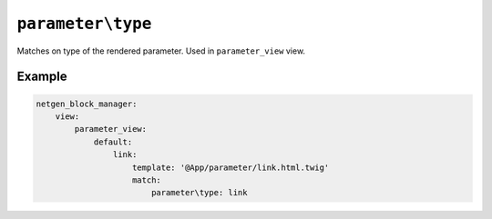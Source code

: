``parameter\type``
==================

Matches on type of the rendered parameter. Used in ``parameter_view`` view.

Example
-------

.. code-block:: yaml

    netgen_block_manager:
        view:
            parameter_view:
                default:
                    link:
                        template: '@App/parameter/link.html.twig'
                        match:
                            parameter\type: link
